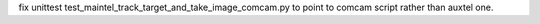 fix unittest test_maintel_track_target_and_take_image_comcam.py
to point to comcam script rather than auxtel one.
